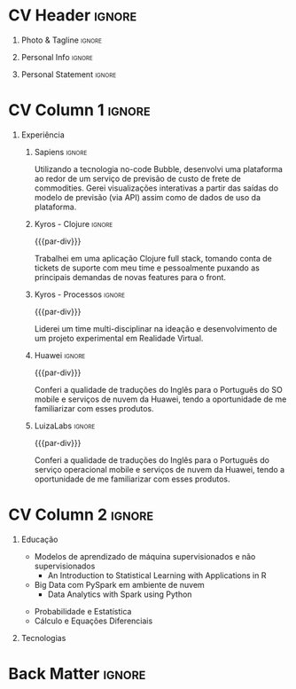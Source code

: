 * Config/Preamble :noexport:
** LaTeX Config
#+BEGIN_SRC emacs-lisp :exports none  :results none :eval always
(setq org-latex-logfiles-extensions (quote ("lof" "lot" "tex~" "aux" "idx" "log" "out" "toc" "nav" "snm" "vrb" "dvi" "fdb_latexmk" "blg" "brf" "fls" "entoc" "ps" "spl" "bbl" "xmpi" "run.xml" "bcf")))
(add-to-list 'org-latex-classes
             '("altacv" "\\documentclass[10pt,a4paper,ragged2e,withhyper]{altacv}

% Change the page layout if you need to
\\geometry{left=1.25cm,right=1.25cm,top=1.5cm,bottom=1.5cm,columnsep=1.2cm}

% Use roboto and lato for fonts
\\renewcommand{\\familydefault}{\\sfdefault}

% Change the colours if you want to
\\definecolor{SlateGrey}{HTML}{2E2E2E}
\\definecolor{LightGrey}{HTML}{666666}
\\definecolor{DarkPastelRed}{HTML}{450808}
\\definecolor{PastelRed}{HTML}{8F0D0D}
\\definecolor{GoldenEarth}{HTML}{E7D192}
\\colorlet{name}{black}
\\colorlet{tagline}{PastelRed}
\\colorlet{heading}{DarkPastelRed}
\\colorlet{headingrule}{GoldenEarth}
\\colorlet{subheading}{PastelRed}
\\colorlet{accent}{PastelRed}
\\colorlet{emphasis}{SlateGrey}
\\colorlet{body}{LightGrey}

% Change some fonts, if necessary
\\renewcommand{\\namefont}{\\Huge\\rmfamily\\bfseries}
\\renewcommand{\\personalinfofont}{\\footnotesize}
\\renewcommand{\\cvsectionfont}{\\LARGE\\rmfamily\\bfseries}
\\renewcommand{\\cvsubsectionfont}{\\large\\bfseries}

% Change the bullets for itemize and rating marker
% for \cvskill if you want to
\\renewcommand{\\itemmarker}{{\\small\\textbullet}}
\\renewcommand{\\ratingmarker}{\\faCircle}
"

               ("\\cvsection{%s}" . "\\cvsection*{%s}")
               ("\\cvevent{%s}" . "\\cvevent*{%s}")))
(setq org-latex-packages-alist 'nil)
(setq org-latex-default-packages-alist
      '(("rm" "roboto"  t)
        ("defaultsans" "lato" t)
        ("" "paracol" t)
        ))
#+END_SRC
#+LATEX_CLASS: altacv
#+LATEX_HEADER: \columnratio{0.6} % Set the left/right column width ratio to 6:4.
#+LATEX_HEADER: \usepackage[bottom]{footmisc}
*** Bibliography
# #+LATEX_HEADER: \DeclareNameAlias{sortname}{last-first}
#+LATEX_HEADER: \DeclareNameAlias{sortname}{given-family}
#+LATEX_HEADER: \addbibresource{aidan.bib}
# #+LATEX_HEADER: \usepackage[citestyle=numeric-comp, maxcitenames=1, maxbibnames=4, doi=false, isbn=false, eprint=true, backend=bibtex, hyperref=true, url=false, natbib=true]{biblatex}
# #+LATEX_HEADER: \usepackage[backend=biber, sorting=nyvt, style=authoryear, firstinits]{biblatex}
# #+LATEX_HEADER: \usepackage[backend=natbib, giveninits=true]{biblatex}
#+LATEX_HEADER: \usepackage[style=trad-abbrv,sorting=none,sortcites=true,doi=false,url=false,giveninits=true,hyperref]{biblatex}

** Exporter Settings
#+AUTHOR: Caio Garcia
#+EXPORT_FILE_NAME: ./curriculum-vitae.pdf
#+OPTIONS: toc:nil title:nil H:1
** Macros
#+MACRO: cvevent \cvevent{$1}{$2}{$3}{$4}
#+MACRO: cvachievement \cvachievement{$1}{$2}{$3}{$4}
#+MACRO: cvtag \cvtag{$1}
#+MACRO: divider \divider
#+MACRO: par-div \par\divider
#+MACRO: new-page \newpage
* CV Header :ignore:
** Photo & Tagline :ignore:
#+begin_export latex
\name{Caio Garcia}
\photoR{2.8cm}{Perfil2023.jpeg}
\tagline{Cientista de Dados}
#+end_export

** Personal Info :ignore:
#+begin_export latex
\personalinfo{
  \homepage{caio-a-garcia.github.io}
  \email{caioag3@al.insper.edu.br}
  \phone{+55 34 99673 8500}
  \location{São Paulo, Brasil}
  \github{caio-a-garcia}
  \hspace{1.05cm}
  \linkedin{kaioviski/}
  \hspace{1.8cm}
  \dob{18 Dezembro 1996}
}
\makecvheader
#+end_export

** Personal Statement :ignore:
#+begin_export latex
 \begin{quote}
 ``Sou um Cientista de Dados com formação em Matemática e experiência em desenvolvimento web.''
 \end{quote}
#+end_export
* CV Column 1 :ignore:
#+begin_export latex
\begin{paracol}{2}
#+end_export
** Experiência
*** Sapiens :ignore:
{{{cvevent(Desenvolvedor No-Code, Sapiens Agro, Nov 2023 -- Mar 2024, Uberlândia\, MG\, Brasil)}}}

Utilizando a tecnologia no-code Bubble, desenvolvi uma plataforma ao redor de um serviço de previsão de custo de frete de commodities. Gerei visualizações interativas a partir das saídas do modelo de previsão (via API) assim como de dados de uso da plataforma.

{{{cvtag(Data Viz)}}}
{{{cvtag(Web Dev)}}}
{{{cvtag(No-Code)}}}
{{{cvtag(Bubble)}}}

*** Kyros - Clojure :ignore:
{{{par-div}}}
{{{cvevent(Desenvolvedor Fullstack, Kyros Tecnologia, Ago 2022 -- Abr 2023, Uberlândia\, MG\, Brasil)}}}

Trabalhei em uma aplicação Clojure full stack, tomando conta de tickets de suporte com meu time e pessoalmente puxando as principais demandas de novas features para o front.

{{{cvtag(GraphQL)}}}
{{{cvtag(Clojure)}}}

*** Kyros - Processos :ignore:
{{{par-div}}}
{{{cvevent(Analista de Processos, Kyros Tecnologia, Set 2021 -- Ago 2022, Uberlândia\, MG\, Brasil)}}}

Liderei um time multi-disciplinar na ideação e desenvolvimento de um projeto experimental em Realidade Virtual.

{{{cvtag(Unreal Engine)}}}
{{{cvtag(Processos)}}}
# \break

*** Huawei :ignore:
{{{par-div}}}
{{{cvevent(Estagiário Linguista, Huawei, Jul 2019 -- Set 2019,  Shanghai\, China)}}}

Conferi a qualidade de traduções do Inglês para o Português do SO mobile e serviços de nuvem da Huawei, tendo a oportunidade de me familiarizar com esses produtos.

# \break

*** LuizaLabs :ignore:
{{{par-div}}}
{{{cvevent(Estagiário Summer Camp, LuizaLabs, Jul 2019 -- Set 2019,  Shanghai\, China)}}}

Conferi a qualidade de traduções do Inglês para o Português do serviço operacional mobile e serviços de nuvem da Huawei, tendo a oportunidade de me familiarizar com esses produtos.

{{{cvtag(Agile)}}}
{{{cvtag(Scrum)}}}
\break

* CV Column 2 :ignore:
# Switch to the right column - will automatically move to the next page.
#+begin_export latex
\switchcolumn
#+end_export

** Educação
{{{cvevent(Programa Avançado em Data Science e Tomada de Decisão, Insper, Jul 2023 - Ongoing,)}}}
- Modelos de aprendizado de máquina supervisionados e não supervisionados
  + \faBook An Introduction to Statistical Learning with Applications in R
- Big Data com PySpark em ambiente de nuvem
  + \faBook Data Analytics with Spark using Python

{{{divider}}}

{{{cvevent(Bacharelado em Matemática e Filosofia, Fordham University, Set 2015 - Mai 2019,)}}}
- Probabilidade e Estatística
- Cálculo e Equações Diferenciais
** Tecnologias
{{{cvtag(Python)}}}
{{{cvtag(Pandas)}}}
{{{cvtag(Spark)}}}
{{{cvtag(Matplotlib)}}}
{{{cvtag(Jupyter)}}}

{{{divider}}}

{{{cvtag(R)}}}
{{{cvtag(tidyverse)}}}
{{{cvtag(ggplot2)}}}
{{{cvtag(Rmd)}}}

{{{divider}}}


{{{cvtag(Git/GitHub)}}}
{{{cvtag(Docker)}}}
{{{cvtag(Guix)}}}
{{{cvtag(Quarto)}}}
\break

* Back Matter :ignore:
#+begin_export latex
\end{paracol}
\end{document}
#+end_export
